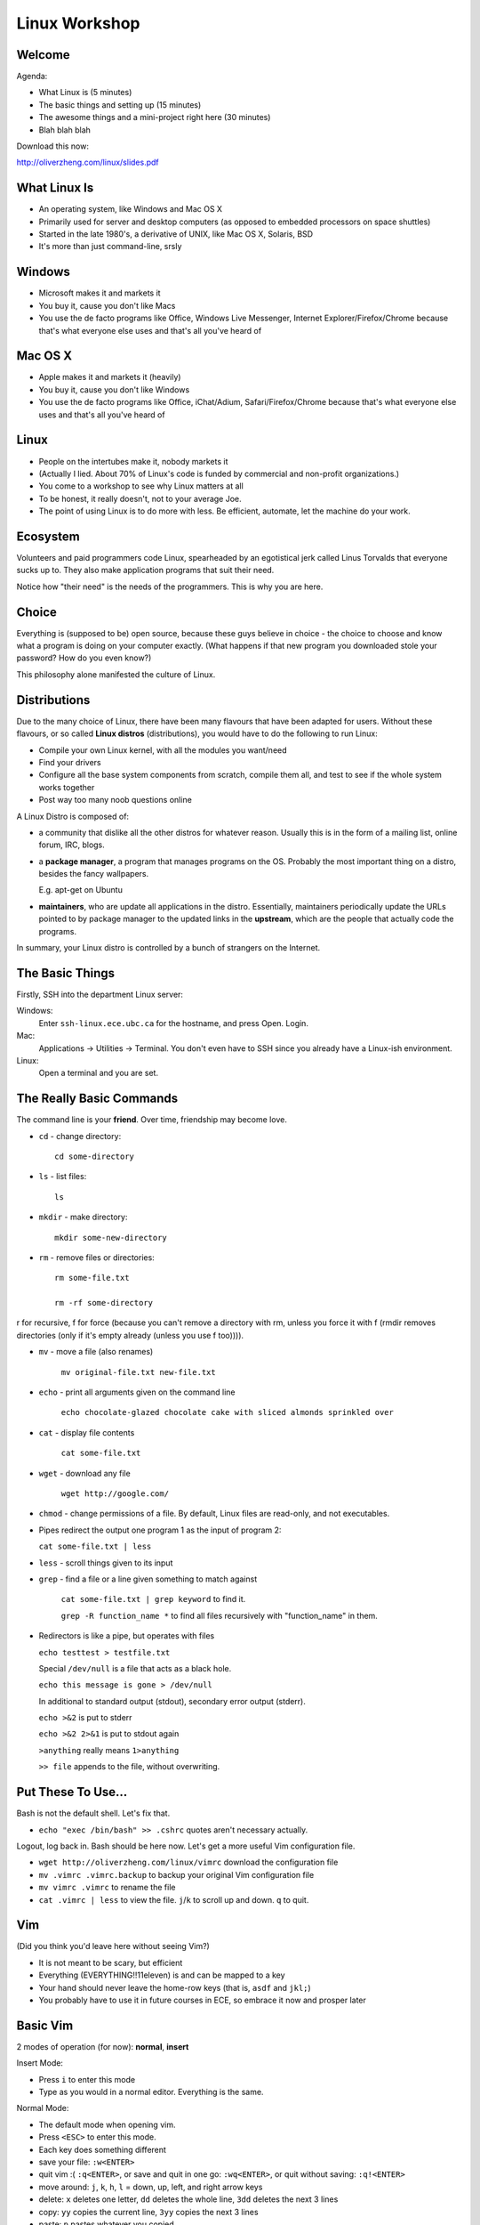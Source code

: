 ==============
Linux Workshop
==============

.. raw:: pdf

    PageBreak

Welcome
-------

Agenda:

- What Linux is (5 minutes)
- The basic things and setting up (15 minutes)
- The awesome things and a mini-project right here (30 minutes)
- Blah blah blah

Download this now:

http://oliverzheng.com/linux/slides.pdf

What Linux Is
-------------

- An operating system, like Windows and Mac OS X
- Primarily used for server and desktop computers (as opposed to embedded
  processors on space shuttles)
- Started in the late 1980's, a derivative of UNIX, like Mac OS X, Solaris, BSD
- It's more than just command-line, srsly

Windows
-------

- Microsoft makes it and markets it
- You buy it, cause you don't like Macs
- You use the de facto programs like Office, Windows Live Messenger, Internet
  Explorer/Firefox/Chrome because that's what everyone else uses and that's all
  you've heard of

Mac OS X
--------

- Apple makes it and markets it (heavily)
- You buy it, cause you don't like Windows
- You use the de facto programs like Office, iChat/Adium, Safari/Firefox/Chrome
  because that's what everyone else uses and that's all you've heard of

Linux
-----

- People on the intertubes make it, nobody markets it
- (Actually I lied. About 70% of Linux's code is funded by commercial and
  non-profit organizations.)
- You come to a workshop to see why Linux matters at all
- To be honest, it really doesn't, not to your average Joe.

- The point of using Linux is to do more with less. Be efficient, automate, let
  the machine do your work.

Ecosystem
---------

Volunteers and paid programmers code Linux, spearheaded by an egotistical jerk
called Linus Torvalds that everyone sucks up to. They also make application
programs that suit their need.

Notice how "their need" is the needs of the programmers. This is why you are
here.

Choice
------

Everything is (supposed to be) open source, because these guys believe in choice
- the choice to choose and know what a program is doing on your computer
exactly. (What happens if that new program you downloaded stole your password?
How do you even know?)

This philosophy alone manifested the culture of Linux.

Distributions
-------------

Due to the many choice of Linux, there have been many flavours that have been
adapted for users. Without these flavours, or so called **Linux distros**
(distributions), you would have to do the following to run Linux:

- Compile your own Linux kernel, with all the modules you want/need
- Find your drivers
- Configure all the base system components from scratch, compile them all, and
  test to see if the whole system works together
- Post way too many noob questions online

.. raw:: pdf

    PageBreak

A Linux Distro is composed of:

- a community that dislike all the other distros for whatever reason. Usually
  this is in the form of a mailing list, online forum, IRC, blogs.

- a **package manager**, a program that manages programs on the OS. Probably the
  most important thing on a distro, besides the fancy wallpapers.

  E.g. apt-get on Ubuntu

- **maintainers**, who are update all applications in the distro. Essentially,
  maintainers periodically update the URLs pointed to by package manager to the
  updated links in the **upstream**, which are the people that actually code the
  programs.

.. raw:: pdf

    PageBreak

In summary, your Linux distro is controlled by a bunch of strangers on the
Internet.

The Basic Things
----------------

Firstly, SSH into the department Linux server:

Windows:
    Enter ``ssh-linux.ece.ubc.ca`` for the hostname, and press Open. Login.

Mac:
    Applications -> Utilities -> Terminal. You don't even have to SSH since you
    already have a Linux-ish environment.

Linux:
    Open a terminal and you are set.

The Really Basic Commands
-------------------------

The command line is your **friend**. Over time, friendship may become love.

- ``cd`` - change directory::

        cd some-directory

- ``ls`` - list files::

        ls

- ``mkdir`` - make directory::

        mkdir some-new-directory

- ``rm`` - remove files or directories::

        rm some-file.txt

        rm -rf some-directory
        
r for recursive, f for force (because you can't remove a directory with
rm, unless you force it with f (rmdir removes directories (only if it's
empty already (unless you use f too)))).

- ``mv`` - move a file (also renames)

    ``mv original-file.txt new-file.txt``

- ``echo`` - print all arguments given on the command line

    ``echo chocolate-glazed chocolate cake with sliced almonds sprinkled over``

- ``cat`` - display file contents

    ``cat some-file.txt``

- ``wget`` - download any file

    ``wget http://google.com/``

- ``chmod`` - change permissions of a file. By default, Linux files are
  read-only, and not executables.

- Pipes redirect the output one program 1 as the input of program 2:

  ``cat some-file.txt | less``

- ``less`` - scroll things given to its input

- ``grep`` - find a file or a line given something to match against

    ``cat some-file.txt | grep keyword`` to find it.

    ``grep -R function_name *`` to find all files recursively with
    "function_name" in them.

- Redirectors is like a pipe, but operates with files

  ``echo testtest > testfile.txt``

  Special ``/dev/null`` is a file that acts as a black hole.

  ``echo this message is gone > /dev/null``

  In additional to standard output (stdout), secondary error output (stderr).

  ``echo >&2`` is put to stderr
  
  ``echo >&2 2>&1`` is put to stdout again

  ``>anything`` really means ``1>anything``

  ``>> file`` appends to the file, without overwriting.

Put These To Use...
-------------------

Bash is not the default shell. Let's fix that.

- ``echo "exec /bin/bash" >> .cshrc`` quotes aren't necessary actually.

Logout, log back in. Bash should be here now. Let's get a more useful Vim
configuration file.

- ``wget http://oliverzheng.com/linux/vimrc`` download the
  configuration file
- ``mv .vimrc .vimrc.backup`` to backup your original Vim configuration file
- ``mv vimrc .vimrc`` to rename the file
- ``cat .vimrc | less`` to view the file. ``j``/``k`` to scroll up and down.
  ``q`` to quit.

Vim
---

(Did you think you'd leave here without seeing Vim?)

- It is not meant to be scary, but efficient
- Everything (EVERYTHING!!11eleven) is and can be mapped to a key
- Your hand should never leave the home-row keys (that is, ``asdf`` and
  ``jkl;``)
- You probably have to use it in future courses in ECE, so embrace it now and
  prosper later

Basic Vim
---------

2 modes of operation (for now): **normal**, **insert**

Insert Mode:

- Press ``i`` to enter this mode
- Type as you would in a normal editor. Everything is the same.

.. raw:: pdf

    PageBreak

Normal Mode:

- The default mode when opening vim.
- Press ``<ESC>`` to enter this mode.
- Each key does something different

- save your file: ``:w<ENTER>``
- quit vim :( ``:q<ENTER>``, or save and quit in one go: ``:wq<ENTER>``, or quit
  without saving: ``:q!<ENTER>``
- move around: ``j``, ``k``, ``h``, ``l`` = down, up, left, and right arrow keys
- delete: ``x`` deletes one letter, ``dd`` deletes the whole line, ``3dd``
  deletes the next 3 lines
- copy: ``yy`` copies the current line, ``3yy`` copies the next 3 lines
- paste: ``p`` pastes whatever you copied
- do whatever you just did: ``.`` to redo your last action
- record macros: ``qq`` start recording a macro, ``q`` again to stop recording,
  ``@q`` to play the macro, ``100@q`` to play the macro 100 times
- undo: ``u``
- find: ``/whatever_you_are_looking_for``
- browse directories: ``:Ex<ENTER>`` shows you the directory, use movement keys
  to find your file

- Cheatsheet: http://www.tuxfiles.org/linuxhelp/vimcheat.html

Bash
----

You are using it already. It's in your terminal. It string together commands to
form a program.

Most awesome Bash tutorial of all time:

http://www.linuxconfig.org/Bash_scripting_Tutorial

Bash Basics
-----------

Everything is a string, including variables and output from programs. (Variables
can be numbers, but it is rarely used.)

- Define variable: ``var="some string"``
- Use variable: ``second_var="some more string and $var"`` - variables are
  expanded in double quotes (but not single quotes)
- Command line arguments: ``$1`` is the first argument, ``$2`` the second, and
  so on
- Using output as strings: ``output="`echo lala`"`` - the ticks are where the
  magic is at, and remember to quote the command output in case output is
  separated by whitespace.
- If statements::

    if [ "string1" == "string2" ]; then
        echo wtf no way
    else
        echo mmmmmhmm
    fi # This is a comment. fi is backwards if

This all works in your terminal, by the way.

You just learned a new language. ``echo Bash >> resume``

Let's String These Together
---------------------------

Ever want to register in a course that's full?

Let's write a script that **texts your cellphone automatically** when it **finds
an open seat**.

.. raw:: pdf

    PageBreak

Holy shit? No seriously, let's proceed.

.. raw:: pdf

    PageBreak

First, this is what it does.

.. raw:: pdf

    PageBreak

Let's keep it clean and put our stuff in one directory.

- ``mkdir course_reg``
- ``cd course_reg``

Download a initial file to work off from.

- ``wget http://oliverzheng.com/linux/script.sh -O script.sh`` specifies
  an output file.
- ``chmod 755 script.sh`` to make it executable
- ``vim script.sh`` to start editing...

.. raw:: pdf

    PageBreak

Providers:

    - Bell: **4**
    - Fido: **5**
    - Koodo: **9**
    - Bell: **4**
    - MTS Mobility: **1**
    - Rogers: **6** (might not work for you, cause they suck bowling balls)
    - SaskTel: **7**
    - Telus: **2**
    - Virgin Mobile: **3**

.. raw:: pdf

    PageBreak

Moment of truth?

- ``./script.sh EECE 320 201 6049999999 1`` and check your cellphone.

Useful Things
-------------

Here is some stuff useful on the ECE server (and command-line in general).

Screen
------

A terminal multiplexer, also saves across SSH sessions (in case of bad WiFi
connections).

- ``screen`` to start a screen session
- Inside screen, ``<CTRL>c`` to create a new terminal
- Inside screen, ``<CTRL>a-#`` to jump to the # terminal
- Inside screen, ``<CTRL>a-a`` to jump to the previous terminal
- Inside screen, ``<CTRL>a-d`` to "detach" the session.
- ``screen -r`` to reattach the session

Git
---

A version control that requires no server setup. Great for quick backups, and
collaboration.

- ``git init`` to start a Git repository
- ``git add .`` to add all files to the repository
- ``git commit -m 'Commit Message'`` to commit the previous add

Each commit is saved as a separate version and can be retrieved in the future
any time.

- ``git log`` to see the commit history - note the hash
- ``git checkout <HASH-HERE>`` to revert to that commit

For collaboration on your team projects, http://github.com/

Things That Are Kind of Awesome... IMO Anyway
---------------------------------------------

Not necessary applicable to the ECE servers, but here's some cool stuff.

AKA, showoff time.

Mutt
----

Vim-like email client.

rssdler & rtorrent
------------------

rssdler - automatically download items from RSS feeds rtorrent - command-line
Bittorrent

Combination - automatic background BT downloader for all your needs

mplayer
-------

A minimally intrusive version of VLC (which exists on Linux as well).

Elinks
------

Command-line browser.

Why? :/

slimrat
-------

Automatic downloader for Rapidshare, Megaupload, DepositFiles, MediaFire, blah
blah blah.

Command-line and GUI options available.

Vimperator
----------

Firefox extension to make your Firefox act like Vim, get rid of your mouse
entirely.

Wine
----

Windows API emulator for binary compatible execution of "exe's".

This Presentation
-----------------

- Written in plain text format (reStructuredText format, used in documentation)
- Compiled to PDF (with rst2pdf)
- Presented with dedicated presentation software (called Impressive)
- Stored in a version controlled repository (Git).

.. raw:: pdf

    PageBreak

Because OpenOffice blows.

Wireshark
---------

Not just Linux, but Windows and Mac OS X as well.

Most hilariously useful tool ever for hacking.

Tiling Window Managers
----------------------

Automatic management of your windows, so you don't have to.

Without a doubt the #1 reason I use Linux.

List of these for your future reference:

http://wiki.archlinux.org/index.php/Comparison_of_Tiling_Window_Managers

Python
------

A general purpose programming language. Easy to pick up, and has lots of
possibilities, especially in combination with other tools:

- Sync Gmail contacts to local email contacts (since Google uses Python and
  provides libraries for Python)
- Automatically transcode music to lower bit-rate with ``ffmpeg`` and copy when
  iPod/MP3 player is plugged in. Yes, iPods work on Linux. Surprise!
- Generate 200 name tags for the IEEE Think Engineering event with
  ``imagemagick``, a command-line based Photoshop-ish kind of thing.
- Automatically dial to Pizza Hut with Skype, and use ``festival`` to convert
  text to voice and order pizza to your house... for whatever reason.

In Summary
----------

The benefit of using Linux as a desktop computer:

- Get to know the workings of your computer better, since every component of
  the OS is exposed to you
- Be more efficient at everything
- Gain some competitive edge compared to using just Windows/Mac

.. raw:: pdf

    PageBreak

Drawbacks of Linux:

- No Office, but it runs in Wine, virtual machine, and there is always dual
  boot. OpenOffice is okay-ish for viewing stuff
- Every component of your system is exposed to you, including drivers, kernel
  modules, software packaging, system upgrade, software configuration

  E.g. on the extreme side: "Why isn't this f*#&$@ wireless driver working with
  my X-org configurations when Flash player 10 is installed and OpenJDK isn't?"

.. raw:: pdf

    PageBreak

To make the best of Linux, you need to

- Pick a distro. Ubuntu is good enough and simple to start with.
- Pick a desktop environment. GNOME, KDE, tiling window manager, just a raw
  terminal, whatever
- Pick your editor: Vim or Emacs, there really is no other choice if you want to
  be efficient.
- Pick your primary scripting language and learn it well. I suggest Python, but
  there's Bash, Perl (please do not pick this), Ruby, Tcl, PHP (not this one
  either please), Lua, Lisp, Scheme, Haskell...
- Discover new and useful programs on Linux.

It's all about choice.

.. raw:: pdf

    PageBreak

Email me: Oliver Zheng - CONFIG_EMAIL
